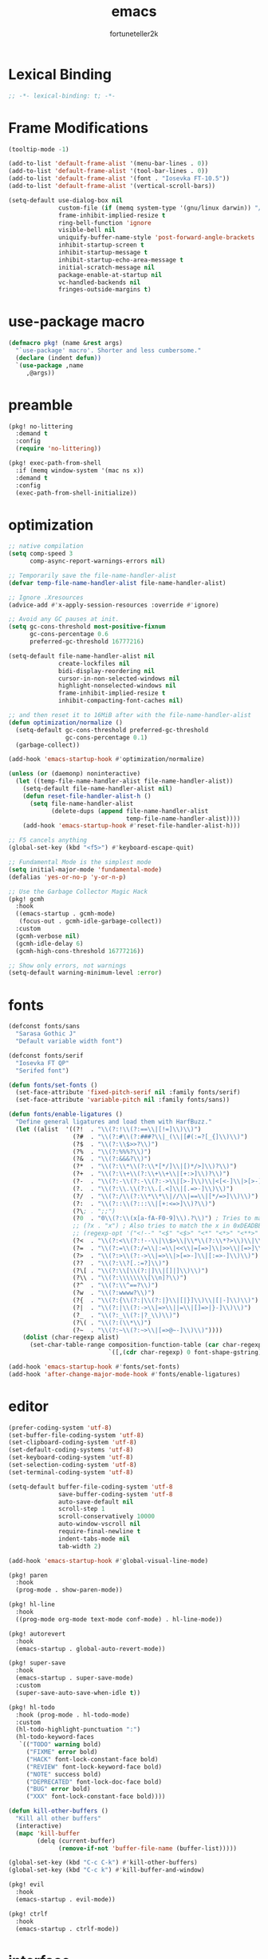 # Created 2022-02-10 Thu 00:36
#+title: emacs
#+author: fortuneteller2k

* Lexical Binding
#+begin_src emacs-lisp :tangle yes
  ;; -*- lexical-binding: t; -*-
#+end_src

* Frame Modifications
#+begin_src emacs-lisp :tangle yes
  (tooltip-mode -1)

  (add-to-list 'default-frame-alist '(menu-bar-lines . 0))
  (add-to-list 'default-frame-alist '(tool-bar-lines . 0))
  (add-to-list 'default-frame-alist '(font . "Iosevka FT-10.5"))
  (add-to-list 'default-frame-alist '(vertical-scroll-bars))

  (setq-default use-dialog-box nil
                custom-file (if (memq system-type '(gnu/linux darwin)) "/dev/null" "NUL")
                frame-inhibit-implied-resize t
                ring-bell-function 'ignore
                visible-bell nil
                uniquify-buffer-name-style 'post-forward-angle-brackets
                inhibit-startup-screen t
                inhibit-startup-message t
                inhibit-startup-echo-area-message t
                initial-scratch-message nil
                package-enable-at-startup nil
                vc-handled-backends nil
                fringes-outside-margins t)
#+end_src

* use-package macro
#+begin_src emacs-lisp :tangle yes
  (defmacro pkg! (name &rest args)
    "`use-package' macro'. Shorter and less cumbersome."
    (declare (indent defun))
    `(use-package ,name
       ,@args))
#+end_src

* preamble
#+begin_src emacs-lisp :tangle yes
  (pkg! no-littering
    :demand t
    :config
    (require 'no-littering))

  (pkg! exec-path-from-shell
    :if (memq window-system '(mac ns x))
    :demand t
    :config
    (exec-path-from-shell-initialize))
#+end_src

* optimization
#+begin_src emacs-lisp :tangle yes
  ;; native compilation
  (setq comp-speed 3
        comp-async-report-warnings-errors nil)

  ;; Temporarily save the file-name-handler-alist
  (defvar temp-file-name-handler-alist file-name-handler-alist)

  ;; Ignore .Xresources
  (advice-add #'x-apply-session-resources :override #'ignore)

  ;; Avoid any GC pauses at init.
  (setq gc-cons-threshold most-positive-fixnum
        gc-cons-percentage 0.6
        preferred-gc-threshold 16777216)

  (setq-default file-name-handler-alist nil
                create-lockfiles nil
                bidi-display-reordering nil
                cursor-in-non-selected-windows nil
                highlight-nonselected-windows nil
                frame-inhibit-implied-resize t
                inhibit-compacting-font-caches nil)

  ;; and then reset it to 16MiB after with the file-name-handler-alist
  (defun optimization/normalize ()
    (setq-default gc-cons-threshold preferred-gc-threshold
                  gc-cons-percentage 0.1)
    (garbage-collect))

  (add-hook 'emacs-startup-hook #'optimization/normalize)

  (unless (or (daemonp) noninteractive)
    (let ((temp-file-name-handler-alist file-name-handler-alist))
      (setq-default file-name-handler-alist nil)
      (defun reset-file-handler-alist-h ()
        (setq file-name-handler-alist
              (delete-dups (append file-name-handler-alist
                                   temp-file-name-handler-alist))))
      (add-hook 'emacs-startup-hook #'reset-file-handler-alist-h)))

  ;; F5 cancels anything
  (global-set-key (kbd "<f5>") #'keyboard-escape-quit)

  ;; Fundamental Mode is the simplest mode
  (setq initial-major-mode 'fundamental-mode)
  (defalias 'yes-or-no-p 'y-or-n-p)

  ;; Use the Garbage Collector Magic Hack
  (pkg! gcmh
    :hook
    ((emacs-startup . gcmh-mode)
     (focus-out . gcmh-idle-garbage-collect))
    :custom
    (gcmh-verbose nil)
    (gcmh-idle-delay 6)
    (gcmh-high-cons-threshold 16777216))

  ;; Show only errors, not warnings
  (setq-default warning-minimum-level :error)
#+end_src

* fonts
#+begin_src emacs-lisp :tangle yes
  (defconst fonts/sans
    "Sarasa Gothic J"
    "Default variable width font")

  (defconst fonts/serif
    "Iosevka FT QP"
    "Serifed font")

  (defun fonts/set-fonts ()
    (set-face-attribute 'fixed-pitch-serif nil :family fonts/serif)
    (set-face-attribute 'variable-pitch nil :family fonts/sans))

  (defun fonts/enable-ligatures ()
    "Define general ligatures and load them with HarfBuzz."
    (let ((alist  '((?!  . "\\(?:!\\(?:==\\|[!=]\\)\\)")                                      ; (regexp-opt '("!!" "!=" "!=="))
                    (?#  . "\\(?:#\\(?:###?\\|_(\\|[#(:=?[_{]\\)\\)")                         ; (regexp-opt '("##" "###" "####" "#(" "#:" "#=" "#?" "#[" "#_" "#_(" "#{"))
                    (?$  . "\\(?:\\$>>?\\)")                                                  ; (regexp-opt '("$>" "$>>"))
                    (?%  . "\\(?:%%%?\\)")                                                    ; (regexp-opt '("%%" "%%%"))
                    (?&  . "\\(?:&&&?\\)")                                                    ; (regexp-opt '("&&" "&&&"))
                    (?*  . "\\(?:\\*\\(?:\\*[*/]\\|[)*/>]\\)?\\)")                            ; (regexp-opt '("*" "**" "***" "**/" "*/" "*>" "*)"))
                    (?+  . "\\(?:\\+\\(?:\\+\\+\\|[+:>]\\)?\\)")                              ; (regexp-opt '("+" "++" "+++" "+>" "+:"))
                    (?-  . "\\(?:-\\(?:-\\(?:->\\|[>-]\\)\\|<[<-]\\|>[>-]\\|[:<>|}~-]\\)\\)") ; (regexp-opt '("--" "---" "-->" "--->" "->-" "-<" "-<-" "-<<" "->" "->>" "-}" "-~" "-:" "-|"))
                    (?.  . "\\(?:\\.\\(?:\\.[.<]\\|[.=>-]\\)\\)")                             ; (regexp-opt '(".-" ".." "..." "..<" ".=" ".>"))
                    (?/  . "\\(?:/\\(?:\\*\\*\\|//\\|==\\|[*/=>]\\)\\)")                      ; (regexp-opt '("/*" "/**" "//" "///" "/=" "/==" "/>"))
                    (?:  . "\\(?::\\(?:::\\|[+:<=>]\\)?\\)")                                  ; (regexp-opt '(":" "::" ":::" ":=" ":<" ":=" ":>" ":+"))
                    (?\; . ";;")                                                              ; (regexp-opt '(";;"))
                    (?0  . "0\\(?:\\(x[a-fA-F0-9]\\).?\\)") ; Tries to match the x in 0xDEADBEEF
                    ;; (?x . "x") ; Also tries to match the x in 0xDEADBEEF
                    ;; (regexp-opt '("<!--" "<$" "<$>" "<*" "<*>" "<**>" "<+" "<+>" "<-" "<--" "<---" "<->" "<-->" "<--->" "</" "</>" "<<" "<<-" "<<<" "<<=" "<=" "<=<" "<==" "<=>" "<===>" "<>" "<|" "<|>" "<~" "<~~" "<." "<.>" "<..>"))
                    (?<  . "\\(?:<\\(?:!--\\|\\$>\\|\\*\\(?:\\*?>\\)\\|\\+>\\|-\\(?:-\\(?:->\\|[>-]\\)\\|[>-]\\)\\|\\.\\(?:\\.?>\\)\\|/>\\|<[<=-]\\|=\\(?:==>\\|[<=>]\\)\\||>\\|~~\\|[$*+./<=>|~-]\\)\\)")
                    (?=  . "\\(?:=\\(?:/=\\|:=\\|<<\\|=[=>]\\|>>\\|[=>]\\)\\)")               ; (regexp-opt '("=/=" "=:=" "=<<" "==" "===" "==>" "=>" "=>>"))
                    (?>  . "\\(?:>\\(?:->\\|=>\\|>[=>-]\\|[:=>-]\\)\\)")                      ; (regexp-opt '(">-" ">->" ">:" ">=" ">=>" ">>" ">>-" ">>=" ">>>"))
                    (??  . "\\(?:\\?[.:=?]\\)")                                               ; (regexp-opt '("??" "?." "?:" "?="))
                    (?\[ . "\\(?:\\[\\(?:|]\\|[]|]\\)\\)")                                    ; (regexp-opt '("[]" "[|]" "[|"))
                    (?\\ . "\\(?:\\\\\\\\[\\n]?\\)")                                          ; (regexp-opt '("\\\\" "\\\\\\" "\\\\n"))
                    (?^  . "\\(?:\\^==?\\)")                                                  ; (regexp-opt '("^=" "^=="))
                    (?w  . "\\(?:wwww?\\)")                                                   ; (regexp-opt '("www" "wwww"))
                    (?{  . "\\(?:{\\(?:|\\(?:|}\\|[|}]\\)\\|[|-]\\)\\)")                      ; (regexp-opt '("{-" "{|" "{||" "{|}" "{||}"))
                    (?|  . "\\(?:|\\(?:->\\|=>\\||=\\|[]=>|}-]\\)\\)")                        ; (regexp-opt '("|=" "|>" "||" "||=" "|->" "|=>" "|]" "|}" "|-"))
                    (?_  . "\\(?:_\\(?:|?_\\)\\)")                                            ; (regexp-opt '("_|_" "__"))
                    (?\( . "\\(?:(\\*\\)")                                                    ; (regexp-opt '("(*"))
                    (?~  . "\\(?:~\\(?:~>\\|[=>@~-]\\)\\)"))))                                  ; (regexp-opt '("~-" "~=" "~>" "~@" "~~" "~~>"))
      (dolist (char-regexp alist)
        (set-char-table-range composition-function-table (car char-regexp)
                              `([,(cdr char-regexp) 0 font-shape-gstring])))))

  (add-hook 'emacs-startup-hook #'fonts/set-fonts)
  (add-hook 'after-change-major-mode-hook #'fonts/enable-ligatures)
#+end_src

* editor
#+begin_src emacs-lisp :tangle yes
  (prefer-coding-system 'utf-8)
  (set-buffer-file-coding-system 'utf-8)
  (set-clipboard-coding-system 'utf-8)
  (set-default-coding-systems 'utf-8)
  (set-keyboard-coding-system 'utf-8)
  (set-selection-coding-system 'utf-8)
  (set-terminal-coding-system 'utf-8)

  (setq-default buffer-file-coding-system 'utf-8
                save-buffer-coding-system 'utf-8
                auto-save-default nil
                scroll-step 1
                scroll-conservatively 10000
                auto-window-vscroll nil
                require-final-newline t
                indent-tabs-mode nil
                tab-width 2)

  (add-hook 'emacs-startup-hook #'global-visual-line-mode)

  (pkg! paren
    :hook
    (prog-mode . show-paren-mode))

  (pkg! hl-line
    :hook
    ((prog-mode org-mode text-mode conf-mode) . hl-line-mode))

  (pkg! autorevert
    :hook
    (emacs-startup . global-auto-revert-mode))

  (pkg! super-save
    :hook
    (emacs-startup . super-save-mode)
    :custom
    (super-save-auto-save-when-idle t))

  (pkg! hl-todo
    :hook (prog-mode . hl-todo-mode)
    :custom
    (hl-todo-highlight-punctuation ":")
    (hl-todo-keyword-faces
     `(("TODO" warning bold)
       ("FIXME" error bold)
       ("HACK" font-lock-constant-face bold)
       ("REVIEW" font-lock-keyword-face bold)
       ("NOTE" success bold)
       ("DEPRECATED" font-lock-doc-face bold)
       ("BUG" error bold)
       ("XXX" font-lock-constant-face bold))))

  (defun kill-other-buffers ()
    "Kill all other buffers"
    (interactive)
    (mapc 'kill-buffer
          (delq (current-buffer)
                (remove-if-not 'buffer-file-name (buffer-list)))))

  (global-set-key (kbd "C-c C-k") #'kill-other-buffers)
  (global-set-key (kbd "C-c k") #'kill-buffer-and-window)

  (pkg! evil
    :hook
    (emacs-startup . evil-mode))

  (pkg! ctrlf
    :hook
    (emacs-startup . ctrlf-mode))
#+end_src

* interface
#+begin_src emacs-lisp :tangle yes
  (pkg! hide-mode-line
    :hook
    ((comint-mode helpful-mode help-mode) . hide-mode-line-mode))

  (pkg! selectrum
    :hook
    (emacs-startup . selectrum-mode))

  (pkg! prescient
    :hook
    (emacs-startup . prescient-persist-mode))

  (pkg! selectrum-prescient
    :hook
    (emacs-startup . selectrum-prescient-mode))

  (pkg! marginalia
    :bind (("M-A" . marginalia-cycle)
         :map minibuffer-local-map
         ("M-A" . marginalia-cycle))
    :init
    (marginalia-mode))

  (pkg! helpful
    :bind
    (("C-h f" . helpful-callable)
     ("C-h v" . helpful-variable)
     ("C-h k" . helpful-key))
    :config
    (custom-theme-set-faces
     'user
     '(helpful-heading ((t (:inherit variable-pitch))))))

  (pkg! solaire-mode
    :hook
    ((change-major-mode . turn-on-solaire-mode)
     (after-revert . turn-on-solaire-mode)
     (ediff-prepare-buffer . solaire-mode))
    :custom
    (solaire-mode-auto-swap-bg nil)
    :config
    (solaire-global-mode +1))

  (pkg! doom-themes
    :after solaire-mode
    :hook
    (emacs-startup . (lambda () (load-theme 'doom-material-dark t)))
    :config
    (doom-themes-visual-bell-config)
    (doom-themes-org-config)
    :custom
    (doom-themes-enable-bold t)
    (doom-themes-enable-italic t))

  (pkg! olivetti
    :custom
    (olivetti-body-width 140))

  (defun interface/toggle-zen-mode ()
    "Toggle a distraction-free environment for writing."
    (interactive)

    (defface regular-face
      '((nil :family "Iosevka FT" :height 105))
      "Regular face")

    (defface zen-mode-face
      '((nil :family "Iosevka FT" :height 120))
      "Zen mode face")

    (cond ((bound-and-true-p olivetti-mode)
           (olivetti-mode -1)
           (buffer-face-set 'regular-face))
          (t
           (olivetti-mode +1)
           (buffer-face-set 'zen-mode-face))))

  (global-set-key (kbd "C-x z") 'interface/toggle-zen-mode)

  (pkg! which-key
    :hook
    (emacs-startup . which-key-mode)
    :config
    (which-key-enable-god-mode-support))
#+end_src

* programming
#+begin_src emacs-lisp :tangle yes
  (pkg! company
    :hook
    (prog-mode . company-mode)
    :custom
    (company-idle-delay 0.2)
    (company-tooltip-limit 14)
    (company-tooltip-align-annotations t)
    (company-minimum-prefix-length 1)
    (company-selection-wrap-around t)
    (company-backends '(company-capf))
    (company-format-margin-function nil))

  (pkg! flycheck
    :hook
    (prog-mode . flycheck-mode)
    :custom
    (flycheck-disabled-checkers '(emacs-lisp-checkdoc)))

  (pkg! flycheck-popup-tip
    :after flycheck
    :hook
    (flycheck-mode . flycheck-popup-tip-mode))

  (pkg! flycheck-posframe
    :after flycheck
    :hook
    (flycheck-mode . flycheck-posframe-mode)
    :config
    (flycheck-posframe-configure-pretty-defaults))

  (pkg! eglot
    :hook
    (eglot--managed-mode . (lambda () (flymake-mode -1))))

  (add-hook 'emacs-lisp-mode-hook (lambda () (setq mode-name "Emacs Lisp")))

  (pkg! highlight-quoted
    :hook
    (emacs-lisp-mode . highlight-quoted-mode))

  (pkg! highlight-defined
    :hook
    (emacs-lisp-mode . highlight-defined-mode))

  (pkg! elisp-def
    :hook
    ((emacs-lisp-mode ielm-mode) . elisp-def-mode))

  (pkg! lisp-butt-mode
    :hook
    (emacs-lisp-mode . lisp-butt-mode))

  (pkg! aggressive-indent
    :hook
    (emacs-lisp-mode . aggressive-indent-mode))

  (pkg! nix-mode
    :mode "\\.nix\\'"
    :hook
    (nix-mode . eglot-ensure))

  (pkg! mixed-pitch
    :hook
    (org-mode . mixed-pitch-mode))
#+end_src
